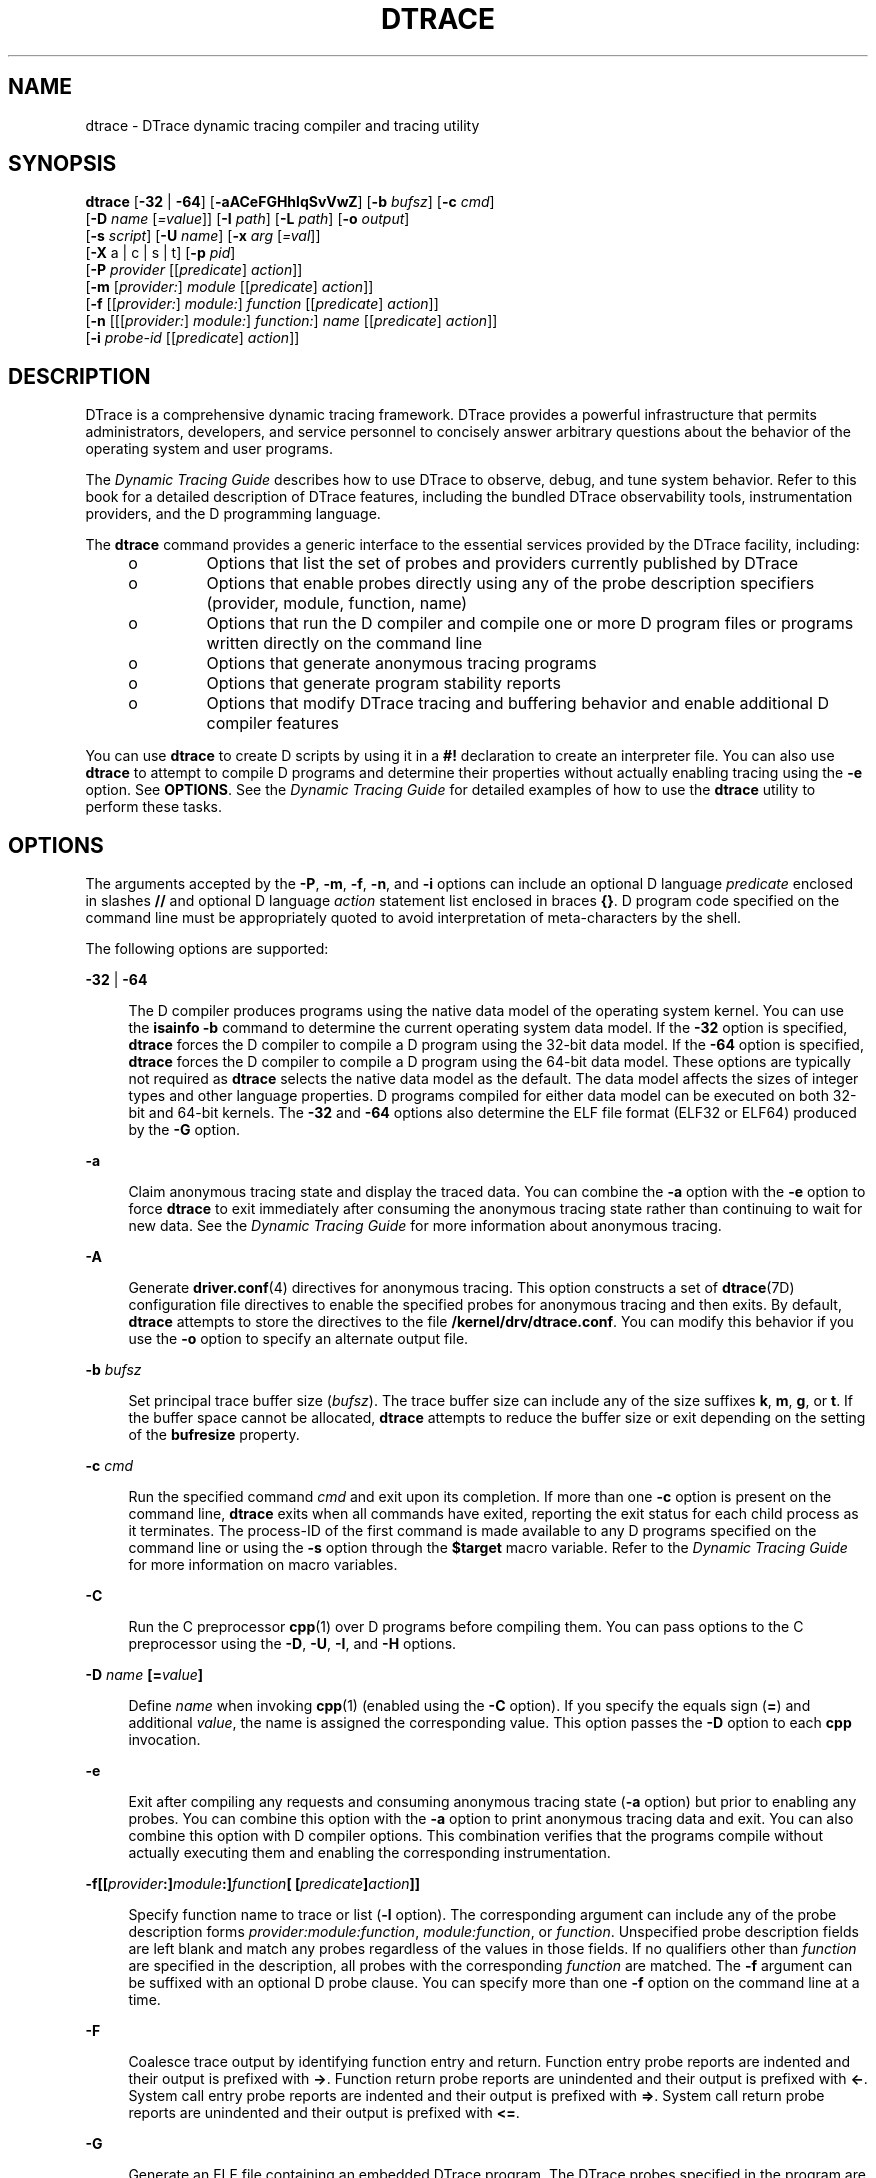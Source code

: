 '\" te
.\" Copyright (c) 2009, Sun Microsystems, Inc. All Rights Reserved.
.\" The contents of this file are subject to the terms of the Common Development and Distribution License (the "License"). You may not use this file except in compliance with the License. You can obtain a copy of the license at usr/src/OPENSOLARIS.LICENSE or http://www.opensolaris.org/os/licensing.
.\" See the License for the specific language governing permissions and limitations under the License. When distributing Covered Code, include this CDDL HEADER in each file and include the License file at usr/src/OPENSOLARIS.LICENSE. If applicable, add the following below this CDDL HEADER, with the
.\" fields enclosed by brackets "[]" replaced with your own identifying information: Portions Copyright [yyyy] [name of copyright owner]
.TH DTRACE 8 "Dec 10, 2017"
.SH NAME
dtrace \- DTrace dynamic tracing compiler and tracing utility
.SH SYNOPSIS
.LP
.nf
\fBdtrace\fR [\fB-32\fR | \fB-64\fR] [\fB-aACeFGHhlqSvVwZ\fR] [\fB-b\fR \fIbufsz\fR] [\fB-c\fR \fIcmd\fR]
     [\fB-D\fR \fIname\fR [\fI=value\fR]] [\fB-I\fR \fIpath\fR] [\fB-L\fR \fIpath\fR] [\fB-o\fR \fIoutput\fR]
     [\fB-s\fR \fIscript\fR] [\fB-U\fR \fIname\fR] [\fB-x\fR \fIarg\fR [\fI=val\fR]]
     [\fB-X\fR a | c | s | t] [\fB-p\fR \fIpid\fR]
     [\fB-P\fR \fIprovider\fR [[\fIpredicate\fR] \fIaction\fR]]
     [\fB-m\fR [\fIprovider:\fR] \fImodule\fR [[\fIpredicate\fR] \fIaction\fR]]
     [\fB-f\fR [[\fIprovider:\fR] \fImodule:\fR] \fIfunction\fR [[\fIpredicate\fR] \fIaction\fR]]
     [\fB-n\fR [[[\fIprovider:\fR] \fImodule:\fR] \fIfunction:\fR] \fIname\fR [[\fIpredicate\fR] \fIaction\fR]]
     [\fB-i\fR \fIprobe-id\fR [[\fIpredicate\fR] \fIaction\fR]]
.fi

.SH DESCRIPTION
.LP
DTrace is a comprehensive dynamic tracing framework.
DTrace provides a powerful infrastructure that permits administrators,
developers, and service personnel to concisely answer arbitrary questions about
the behavior of the operating system and user programs.
.sp
.LP
The \fIDynamic Tracing Guide\fR describes how to use DTrace to observe,
debug, and tune system behavior. Refer to this book for a detailed description
of DTrace features, including the bundled DTrace observability tools,
instrumentation providers, and the D programming language.
.sp
.LP
The \fBdtrace\fR command provides a generic interface to the essential services
provided by the DTrace facility, including:
.RS +4
.TP
.ie t \(bu
.el o
Options that list the set of probes and providers currently published by DTrace
.RE
.RS +4
.TP
.ie t \(bu
.el o
Options that enable probes directly using any of the probe description
specifiers (provider, module, function, name)
.RE
.RS +4
.TP
.ie t \(bu
.el o
Options that run the D compiler and compile one or more D program files or
programs written directly on the command line
.RE
.RS +4
.TP
.ie t \(bu
.el o
Options that generate anonymous tracing programs
.RE
.RS +4
.TP
.ie t \(bu
.el o
Options that generate program stability reports
.RE
.RS +4
.TP
.ie t \(bu
.el o
Options that modify DTrace tracing and buffering behavior and enable additional
D compiler features
.RE
.sp
.LP
You can use \fBdtrace\fR to create D scripts by using it in a \fB#!\fR
declaration to create an interpreter file. You can also use \fBdtrace\fR to
attempt to compile D programs and determine their properties without actually
enabling tracing using the \fB-e\fR option. See \fBOPTIONS\fR. See the
\fIDynamic Tracing Guide\fR for detailed examples of how to use the
\fBdtrace\fR utility to perform these tasks.
.SH OPTIONS
.LP
The arguments accepted by the \fB-P\fR, \fB-m\fR, \fB-f\fR, \fB-n\fR, and
\fB-i\fR options can include an optional D language \fIpredicate\fR enclosed in
slashes \fB//\fR and optional D language \fIaction\fR statement list enclosed
in braces \fB{}\fR. D program code specified on the command line must be
appropriately quoted to avoid interpretation of meta-characters by the shell.
.sp
.LP
The following options are supported:
.sp
.ne 2
.na
\fB\fB-32\fR | \fB-64\fR\fR
.ad
.sp .6
.RS 4n
The D compiler produces programs using the native data model of the operating
system kernel. You can use the \fBisainfo\fR \fB-b\fR command to determine the
current operating system data model. If the \fB-32\fR option is specified,
\fBdtrace\fR forces the D compiler to compile a D program using the 32-bit data
model. If the \fB-64\fR option is specified, \fBdtrace\fR forces the D compiler
to compile a D program using the 64-bit data model. These options are typically
not required as \fBdtrace\fR selects the native data model as the default. The
data model affects the sizes of integer types and other language properties. D
programs compiled for either data model can be executed on both 32-bit and
64-bit kernels. The \fB-32\fR and \fB-64\fR options also determine the ELF file
format (ELF32 or ELF64) produced by the \fB-G\fR option.
.RE

.sp
.ne 2
.na
\fB\fB-a\fR\fR
.ad
.sp .6
.RS 4n
Claim anonymous tracing state and display the traced data. You can combine the
\fB-a\fR option with the \fB-e\fR option to force \fBdtrace\fR to exit
immediately after consuming the anonymous tracing state rather than continuing
to wait for new data. See the \fIDynamic Tracing Guide\fR for more
information about anonymous tracing.
.RE

.sp
.ne 2
.na
\fB\fB-A\fR\fR
.ad
.sp .6
.RS 4n
Generate \fBdriver.conf\fR(4) directives for anonymous tracing. This option
constructs a set of \fBdtrace\fR(7D) configuration file directives to enable
the specified probes for anonymous tracing and then exits. By default,
\fBdtrace\fR attempts to store the directives to the file
\fB/kernel/drv/dtrace.conf\fR. You can modify this behavior if you use the
\fB-o\fR option to specify an alternate output file.
.RE

.sp
.ne 2
.na
\fB\fB-b\fR \fIbufsz\fR\fR
.ad
.sp .6
.RS 4n
Set principal trace buffer size (\fIbufsz\fR). The trace buffer size can
include any of the size suffixes \fBk\fR, \fBm\fR, \fBg\fR, or \fBt\fR. If the
buffer space cannot be allocated, \fBdtrace\fR attempts to reduce the buffer
size or exit depending on the setting of the \fBbufresize\fR property.
.RE

.sp
.ne 2
.na
\fB\fB-c\fR \fIcmd\fR\fR
.ad
.sp .6
.RS 4n
Run the specified command \fIcmd\fR and exit upon its completion. If more than
one \fB-c\fR option is present on the command line, \fBdtrace\fR exits when all
commands have exited, reporting the exit status for each child process as it
terminates. The process-ID of the first command is made available to any D
programs specified on the command line or using the \fB-s\fR option through the
\fB$target\fR macro variable. Refer to the \fIDynamic Tracing Guide\fR
for more information on macro variables.
.RE

.sp
.ne 2
.na
\fB\fB-C\fR\fR
.ad
.sp .6
.RS 4n
Run the C preprocessor \fBcpp\fR(1) over D programs before compiling them. You
can pass options to the C preprocessor using the \fB-D\fR, \fB-U\fR, \fB-I\fR,
and \fB-H\fR options.
.RE

.sp
.ne 2
.na
\fB\fB-D\fR \fIname\fR \fB[=\fR\fIvalue\fR\fB]\fR\fR
.ad
.sp .6
.RS 4n
Define \fIname\fR when invoking \fBcpp\fR(1) (enabled using the \fB-C\fR
option). If you specify the equals sign (\fB=\fR) and additional \fIvalue\fR,
the name is assigned the corresponding value. This option passes the \fB-D\fR
option to each \fBcpp\fR invocation.
.RE

.sp
.ne 2
.na
\fB\fB-e\fR\fR
.ad
.sp .6
.RS 4n
Exit after compiling any requests and consuming anonymous tracing state
(\fB-a\fR option) but prior to enabling any probes. You can combine this option
with the \fB-a\fR option to print anonymous tracing data and exit. You can also
combine this option with D compiler options. This combination verifies that the
programs compile without actually executing them and enabling the corresponding
instrumentation.
.RE

.sp
.ne 2
.na
\fB\fB-f\fR\fB[[\fR\fIprovider\fR\fB:]\fR\fImodule\fR\fB:]\fR\fIfunction\fR\fB[
[\fR\fIpredicate\fR\fB]\fR\fIaction\fR\fB]]\fR\fR
.ad
.sp .6
.RS 4n
Specify function name to trace or list (\fB-l\fR option). The corresponding
argument can include any of the probe description forms
\fIprovider:module:function\fR, \fImodule:function\fR, or \fIfunction\fR.
Unspecified probe description fields are left blank and match any probes
regardless of the values in those fields. If no qualifiers other than
\fIfunction\fR are specified in the description, all probes with the
corresponding \fIfunction\fR are matched. The \fB-f\fR argument can be suffixed
with an optional D probe clause. You can specify more than one \fB-f\fR option
on the command line at a time.
.RE

.sp
.ne 2
.na
\fB\fB-F\fR\fR
.ad
.sp .6
.RS 4n
Coalesce trace output by identifying function entry and return. Function entry
probe reports are indented and their output is prefixed with \fB->\fR. Function
return probe reports are unindented and their output is prefixed with
\fB<-\fR\&. System call entry probe reports are indented and their output is
prefixed with \fB=>\fR. System call return probe reports are unindented and
their output is prefixed with \fB<=\fR\&.
.RE

.sp
.ne 2
.na
\fB\fB-G\fR\fR
.ad
.sp .6
.RS 4n
Generate an ELF file containing an embedded DTrace program. The DTrace probes
specified in the program are saved inside of a relocatable ELF object which can
be linked into another program. If the \fB-o\fR option is present, the ELF file
is saved using the pathname specified as the argument for this operand. If the
\fB-o\fR option is not present and the DTrace program is contained with a file
whose name is \fB\fIfilename\fR.d\fR, then the ELF file is saved using the name
\fB\fIfilename\fR.o\fR. Otherwise the ELF file is saved using the name
\fBd.out\fR.
.RE

.sp
.ne 2
.na
\fB\fB-H\fR\fR
.ad
.sp .6
.RS 4n
Print the pathnames of included files when invoking \fBcpp\fR(1) (enabled using
the \fB-C\fR option). This option passes the \fB-H\fR option to each \fBcpp\fR
invocation, causing it to display the list of pathnames, one for each line, to
\fBstderr\fR.
.RE

.sp
.ne 2
.na
\fB\fB-h\fR\fR
.ad
.sp .6
.RS 4n
Generate a header file containing macros that correspond to probes in the
specified provider definitions. This option should be used to generate a header
file that is included by other source files for later use with the \fB-G\fR
option. If the \fB-o\fR option is present, the header file is saved using the
pathname specified as the argument for that option. If the \fB-o\fR option is
not present and the DTrace program is contained with a file whose name is
\fIfilename\fR\fB\&.d\fR, then the header file is saved using the name
\fIfilename\fR\fB\&.h\fR.
.RE

.sp
.ne 2
.na
\fB\fB-i\fR \fIprobe-id\fR\fB[[\fR\fIpredicate\fR] \fIaction\fR\fB]\fR\fR
.ad
.sp .6
.RS 4n
Specify probe identifier (\fIprobe-id\fR) to trace or list (\fB-l\fR option).
You can specify probe IDs using decimal integers as shown by \fBdtrace\fR
\fB-l\fR. The \fB-i\fR argument can be suffixed with an optional D probe
clause. You can specify more than one \fB-i\fR option at a time.
.RE

.sp
.ne 2
.na
\fB\fB-I\fR \fIpath\fR\fR
.ad
.sp .6
.RS 4n
Add the specified directory \fIpath\fR to the search path for \fB#include\fR
files when invoking \fBcpp\fR(1) (enabled using the \fB-C\fR option). This
option passes the \fB-I\fR option to each \fBcpp\fR invocation. The specified
\fIpath\fR is inserted into the search path ahead of the default directory
list.
.RE

.sp
.ne 2
.na
\fB\fB-L\fR \fIpath\fR\fR
.ad
.sp .6
.RS 4n
Add the specified directory \fIpath\fR to the search path for DTrace libraries.
DTrace libraries are used to contain common definitions that can be used when
writing D programs. The specified \fIpath\fR is added after the default library
search path.
.RE

.sp
.ne 2
.na
\fB\fB-l\fR\fR
.ad
.sp .6
.RS 4n
List probes instead of enabling them. If the \fB-l\fR option is specified,
\fBdtrace\fR produces a report of the probes matching the descriptions given
using the \fB-P\fR, \fB-m\fR, \fB-f\fR, \fB-n\fR, \fB-i\fR, and \fB-s\fR
options. If none of these options are specified, this option lists all probes.
.RE

.sp
.ne 2
.na
\fB\fB-m\fR [[\fIprovider:\fR] \fImodule:\fR [[\fIpredicate\fR]
\fIaction\fR]]\fR
.ad
.sp .6
.RS 4n
Specify module name to trace or list (\fB-l\fR option). The corresponding
argument can include any of the probe description forms \fIprovider:module\fR
or \fImodule\fR. Unspecified probe description fields are left blank and match
any probes regardless of the values in those fields. If no qualifiers other
than \fImodule\fR are specified in the description, all probes with a
corresponding \fImodule\fR are matched. The \fB-m\fR argument can be suffixed
with an optional D probe clause. More than one \fB-m\fR option can be specified
on the command line at a time.
.RE

.sp
.ne 2
.na
\fB\fB-n\fR [[[\fIprovider:\fR] \fImodule:\fR] \fIfunction:\fR] \fIname\fR
[[\fIpredicate\fR] \fIaction\fR]\fR
.ad
.sp .6
.RS 4n
Specify probe name to trace or list (\fB-l\fR option). The corresponding
argument can include any of the probe description forms
\fIprovider:module:function:name\fR, \fImodule:function:name\fR,
\fIfunction:name\fR, or \fIname\fR. Unspecified probe description fields are
left blank and match any probes regardless of the values in those fields. If no
qualifiers other than \fIname\fR are specified in the description, all probes
with a corresponding \fIname\fR are matched. The \fB-n\fR argument can be
suffixed with an optional D probe clause. More than one \fB-n\fR option can be
specified on the command line at a time.
.RE

.sp
.ne 2
.na
\fB\fB-o\fR \fIoutput\fR\fR
.ad
.sp .6
.RS 4n
Specify the \fIoutput\fR file for the \fB-A\fR, \fB-G\fR, \fB-h\fR, and
\fB-l\fR options, or for the traced data itself. If the \fB-A\fR option is
present and \fB-o\fR is not present, the default output file is
\fB/kernel/drv/dtrace.conf\fR. If the \fB-G\fR option is present and the
\fB-s\fR option's argument is of the form \fB\fIfilename\fR.d\fR and \fB-o\fR
is not present, the default output file is \fB\fIfilename\fR.o\fR. Otherwise
the default output file is \fBd.out\fR.
.RE

.sp
.ne 2
.na
\fB\fB-p\fR \fIpid\fR\fR
.ad
.sp .6
.RS 4n
Grab the specified process-ID \fIpid\fR, cache its symbol tables, and exit upon
its completion. If more than one \fB-p\fR option is present on the command
line, \fBdtrace\fR exits when all commands have exited, reporting the exit
status for each process as it terminates. The first process-ID is made
available to any D programs specified on the command line or using the \fB-s\fR
option through the \fB$target\fR macro variable. Refer to the \fIDynamic
Tracing Guide\fR for more information on macro variables.
.RE

.sp
.ne 2
.na
\fB\fB-P\fR \fIprovider\fR \fB[[\fR\fIpredicate\fR\fB]\fR \fIaction\fR]\fR
.ad
.sp .6
.RS 4n
Specify provider name to trace or list (\fB-l\fR option). The remaining probe
description fields module, function, and name are left blank and match any
probes regardless of the values in those fields. The \fB-P\fR argument can be
suffixed with an optional D probe clause. You can specify more than one
\fB-P\fR option on the command line at a time.
.RE

.sp
.ne 2
.na
\fB\fB-q\fR\fR
.ad
.sp .6
.RS 4n
Set quiet mode. \fBdtrace\fR suppresses messages such as the number of probes
matched by the specified options and D programs and does not print column
headers, the CPU ID, the probe ID, or insert newlines into the output. Only
data traced and formatted by D program statements such as \fBtrace()\fR and
\fBprintf()\fR is displayed to \fBstdout\fR.
.RE

.sp
.ne 2
.na
\fB\fB-s\fR\fR
.ad
.sp .6
.RS 4n
Compile the specified D program source file. If the \fB-e\fR option is present,
the program is compiled but instrumentation is not enabled. If the \fB-l\fR
option is present, the program is compiled and the set of probes matched by it
is listed, but instrumentation is not enabled. If none of \fB-e\fR, \fB-l\fR,
\fB-G\fR, or \fB-A\fR are present, the instrumentation specified by the D
program is enabled and tracing begins.
.RE

.sp
.ne 2
.na
\fB\fB-S\fR\fR
.ad
.sp .6
.RS 4n
Show D compiler intermediate code. The D compiler produces a report of the
intermediate code generated for each D program to \fBstderr\fR.
.RE

.sp
.ne 2
.na
\fB\fB-U\fR \fIname\fR\fR
.ad
.sp .6
.RS 4n
Undefine the specified \fIname\fR when invoking \fBcpp\fR(1) (enabled using the
\fB-C\fR option). This option passes the \fB-U\fR option to each \fBcpp\fR
invocation.
.RE

.sp
.ne 2
.na
\fB\fB-v\fR\fR
.ad
.sp .6
.RS 4n
Set verbose mode. If the \fB-v\fR option is specified, \fBdtrace\fR produces a
program stability report showing the minimum interface stability and dependency
level for the specified D programs. DTrace stability levels are explained in
further detail in the \fIDynamic Tracing Guide\fR.
.RE

.sp
.ne 2
.na
\fB\fB-V\fR\fR
.ad
.sp .6
.RS 4n
Report the highest D programming interface version supported by \fBdtrace\fR.
The version information is printed to \fBstdout\fR and the \fBdtrace\fR command
exits. Refer to the \fIDynamic Tracing Guide\fR for more information
about DTrace versioning features.
.RE

.sp
.ne 2
.na
\fB\fB-w\fR\fR
.ad
.sp .6
.RS 4n
Permit destructive actions in D programs specified using the \fB-s\fR,
\fB-P\fR, \fB-m\fR, \fB-f\fR, \fB-n\fR, or \fB-i\fR options. If the \fB-w\fR
option is not specified, \fBdtrace\fR does not permit the compilation or
enabling of a D program that contains destructive actions.
.RE

.sp
.ne 2
.na
\fB\fB-x\fR \fIarg\fR [\fI=val\fR]\fR
.ad
.sp .6
.RS 4n
Enable or modify a DTrace runtime option or D compiler option. The list of
options is found in the \fIDynamic Tracing Guide\fR. Boolean options
are enabled by specifying their name. Options with values are set by separating
the option name and value with an equals sign (\fB=\fR).
.RE

.sp
.ne 2
.na
\fB\fB-X\fR \fBa | c | s | t\fR\fR
.ad
.sp .6
.RS 4n
Obsolete and only provided for compatibility. Was used to specify the degree of
conformance to the ISO C standard that should be selected when invoking
\fBcpp\fR(1) (with the \fB-C\fR option).
.sp
Regardless of the \fB-X\fR mode, the following additional C preprocessor
definitions are always specified and valid in all modes, in addition to the
macros predefined by \fBcpp\fR(1):
.RS +4
.TP
.ie t \(bu
.el o
\fB__sun\fR
.RE
.RS +4
.TP
.ie t \(bu
.el o
\fB__unix\fR
.RE
.RS +4
.TP
.ie t \(bu
.el o
\fB__SVR4\fR
.RE
.RS +4
.TP
.ie t \(bu
.el o
\fB__sparc\fR (on SPARC systems only)
.RE
.RS +4
.TP
.ie t \(bu
.el o
\fB__sparcv9\fR (on SPARC systems only when 64-bit programs are compiled)
.RE
.RS +4
.TP
.ie t \(bu
.el o
\fB__i386\fR (on x86 systems only when 32-bit programs are compiled)
.RE
.RS +4
.TP
.ie t \(bu
.el o
\fB__amd64\fR (on x86 systems only when 64-bit programs are compiled)
.RE
.RS +4
.TP
.ie t \(bu
.el o
\fB__\fI`uname -s`\fR_\fI`uname -r`\fR\fR (for example, \fB__SunOS_5_10\fR)
.RE
.RS +4
.TP
.ie t \(bu
.el o
\fB__SUNW_D=1\fR
.RE
.RS +4
.TP
.ie t \(bu
.el o
\fB__SUNW_D_VERSION=0x\fIMMmmmuuu\fR\fR
.sp
Where \fIMM\fR is the major release value in hexadecimal, \fImmm\fR is the
minor release value in hexadecimal, and \fIuuu\fR is the micro release value in
hexadecimal. Refer to the \fIDynamic Tracing Guide\fR for more
information about DTrace versioning.
.RE
.RE

.sp
.ne 2
.na
\fB\fB-Z\fR\fR
.ad
.sp .6
.RS 4n
Permit probe descriptions that match zero probes. If the \fB-Z\fR option is not
specified, \fBdtrace\fR reports an error and exits if any probe descriptions
specified in D program files (\fB-s\fR option) or on the command line
(\fB-P\fR, \fB-m\fR, \fB-f\fR, \fB-n\fR, or \fB-i\fR options) contain
descriptions that do not match any known probes.
.RE

.SH OPERANDS
.LP
You can specify zero or more additional arguments on the \fBdtrace\fR command
line to define a set of macro variables (\fB$1\fR, \fB$2\fR, and so forth). The
additional arguments can be used in D programs specified using the \fB-s\fR
option or on the command line. The use of macro variables is described further
in the \fIDynamic Tracing Guide\fR.
.SH EXIT STATUS
.LP
The following exit values are returned:
.sp
.ne 2
.na
\fB0\fR
.ad
.RS 5n
Successful completion.
.sp
For D program requests, an exit status of \fB0\fR indicates that programs were
successfully compiled, probes were successfully enabled, or anonymous state was
successfully retrieved. \fBdtrace\fR returns \fB0\fR even if the specified
tracing requests encountered errors or drops.
.RE

.sp
.ne 2
.na
\fB\fB1\fR\fR
.ad
.RS 5n
An error occurred.
.sp
For D program requests, an exit status of \fB1\fR indicates that program
compilation failed or that the specified request could not be satisfied.
.RE

.sp
.ne 2
.na
\fB\fB2\fR\fR
.ad
.RS 5n
Invalid command line options or arguments were specified.
.RE

.SH ATTRIBUTES
.LP
See \fBattributes\fR(5) for descriptions of the following attributes:
.sp

.sp
.TS
box;
c | c
l | l .
ATTRIBUTE TYPE	ATTRIBUTE VALUE
_
Interface Stability	See below.
.TE

.sp
.LP
The command-line syntax is Committed. The human-readable output is Uncommitted.
.SH SEE ALSO
.LP
\fBcpp\fR(1), \fBisainfo\fR(1), \fBssh\fR(1), \fBlibdtrace\fR(3LIB),
\fBdriver.conf\fR(4), \fBattributes\fR(5), \fBdtrace\fR(7D)
.sp
.LP
\fIDynamic Tracing Guide\fR:
.sp
.LP
https://illumos.org/books/dtrace/

.SH NOTES
.LP
When using the \fB-p\fR flag, \fBdtrace\fR stops the target processes while it
is inspecting them and reporting results. A process can do nothing while it is
stopped. This means that, if, for example, the X server is inspected by
\fBdtrace\fR running in a window under the X server's control, the whole window
system can become deadlocked, because the \fBproc\fR tool would be attempting
to display its results to a window that cannot be refreshed. In such a case,
logging in from another system using \fBssh\fR(1) and killing the offending
\fBproc\fR tool clears the deadlock.
